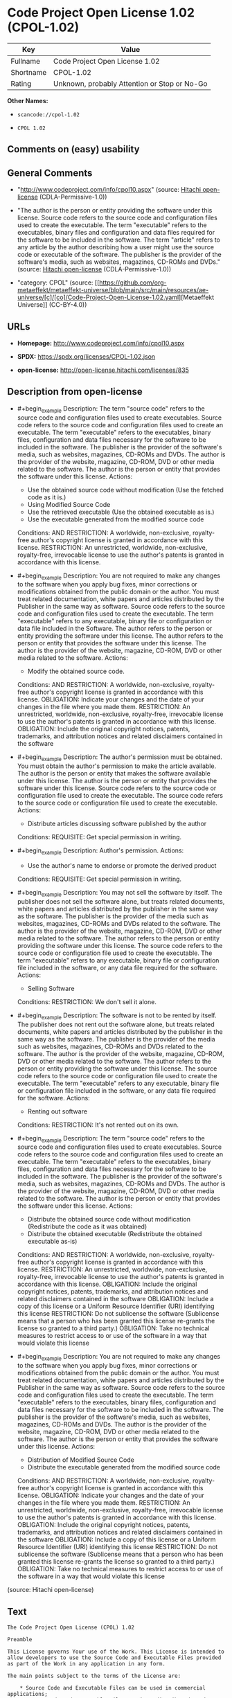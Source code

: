 * Code Project Open License 1.02 (CPOL-1.02)
| Key       | Value                                        |
|-----------+----------------------------------------------|
| Fullname  | Code Project Open License 1.02               |
| Shortname | CPOL-1.02                                    |
| Rating    | Unknown, probably Attention or Stop or No-Go |

*Other Names:*

- =scancode://cpol-1.02=

- =CPOL 1.02=

** Comments on (easy) usability

** General Comments

- "http://www.codeproject.com/info/cpol10.aspx" (source:
  [[https://github.com/Hitachi/open-license][Hitachi open-license]]
  (CDLA-Permissive-1.0))

- "The author is the person or entity providing the software under this
  license. Source code refers to the source code and configuration files
  used to create the executable. The term "executable" refers to the
  executables, binary files and configuration and data files required
  for the software to be included in the software. The term "article"
  refers to any article by the author describing how a user might use
  the source code or executable of the software. The publisher is the
  provider of the software's media, such as websites, magazines, CD-ROMs
  and DVDs." (source: [[https://github.com/Hitachi/open-license][Hitachi
  open-license]] (CDLA-Permissive-1.0))

- "category: CPOL" (source:
  [[https://github.com/org-metaeffekt/metaeffekt-universe/blob/main/src/main/resources/ae-universe/[c]/[co]/Code-Project-Open-License-1.02.yaml][Metaeffekt
  Universe]] (CC-BY-4.0))

** URLs

- *Homepage:* http://www.codeproject.com/info/cpol10.aspx

- *SPDX:* https://spdx.org/licenses/CPOL-1.02.json

- *open-license:* http://open-license.hitachi.com/licenses/835

** Description from open-license

- #+begin_example
    Description: The term "source code" refers to the source code and configuration files used to create executables. Source code refers to the source code and configuration files used to create an executable. The term "executable" refers to the executables, binary files, configuration and data files necessary for the software to be included in the software. The publisher is the provider of the software's media, such as websites, magazines, CD-ROMs and DVDs. The author is the provider of the website, magazine, CD-ROM, DVD or other media related to the software. The author is the person or entity that provides the software under this license.
    Actions:
    - Use the obtained source code without modification (Use the fetched code as it is.)
    - Using Modified Source Code
    - Use the retrieved executable (Use the obtained executable as is.)
    - Use the executable generated from the modified source code

    Conditions:
    AND
      RESTRICTION: A worldwide, non-exclusive, royalty-free author's copyright license is granted in accordance with this license.
      RESTRICTION: An unrestricted, worldwide, non-exclusive, royalty-free, irrevocable license to use the author's patents is granted in accordance with this license.
  #+end_example

- #+begin_example
    Description: You are not required to make any changes to the software when you apply bug fixes, minor corrections or modifications obtained from the public domain or the author. You must treat related documentation, white papers and articles distributed by the Publisher in the same way as software. Source code refers to the source code and configuration files used to create the executable. The term "executable" refers to any executable, binary file or configuration or data file included in the Software. The author refers to the person or entity providing the software under this license. The author refers to the person or entity that provides the software under this license. The author is the provider of the website, magazine, CD-ROM, DVD or other media related to the software.
    Actions:
    - Modify the obtained source code.

    Conditions:
    AND
      RESTRICTION: A worldwide, non-exclusive, royalty-free author's copyright license is granted in accordance with this license.
      OBLIGATION: Indicate your changes and the date of your changes in the file where you made them.
      RESTRICTION: An unrestricted, worldwide, non-exclusive, royalty-free, irrevocable license to use the author's patents is granted in accordance with this license.
      OBLIGATION: Include the original copyright notices, patents, trademarks, and attribution notices and related disclaimers contained in the software
  #+end_example

- #+begin_example
    Description: The author's permission must be obtained. You must obtain the author's permission to make the article available. The author is the person or entity that makes the software available under this license. The author is the person or entity that provides the software under this license. Source code refers to the source code or configuration file used to create the executable. The source code refers to the source code or configuration file used to create the executable.
    Actions:
    - Distribute articles discussing software published by the author

    Conditions:
    REQUISITE: Get special permission in writing.
  #+end_example

- #+begin_example
    Description: Author's permission.
    Actions:
    - Use the author's name to endorse or promote the derived product

    Conditions:
    REQUISITE: Get special permission in writing.
  #+end_example

- #+begin_example
    Description: You may not sell the software by itself. The publisher does not sell the software alone, but treats related documents, white papers and articles distributed by the publisher in the same way as the software. The publisher is the provider of the media such as websites, magazines, CD-ROMs and DVDs related to the software. The author is the provider of the website, magazine, CD-ROM, DVD or other media related to the software. The author refers to the person or entity providing the software under this license. The source code refers to the source code or configuration file used to create the executable. The term "executable" refers to any executable, binary file or configuration file included in the software, or any data file required for the software.
    Actions:
    - Selling Software

    Conditions:
    RESTRICTION: We don't sell it alone.
  #+end_example

- #+begin_example
    Description: The software is not to be rented by itself. The publisher does not rent out the software alone, but treats related documents, white papers and articles distributed by the publisher in the same way as the software. The publisher is the provider of the media such as websites, magazines, CD-ROMs and DVDs related to the software. The author is the provider of the website, magazine, CD-ROM, DVD or other media related to the software. The author refers to the person or entity providing the software under this license. The source code refers to the source code or configuration file used to create the executable. The term "executable" refers to any executable, binary file or configuration file included in the software, or any data file required for the software.
    Actions:
    - Renting out software

    Conditions:
    RESTRICTION: It's not rented out on its own.
  #+end_example

- #+begin_example
    Description: The term "source code" refers to the source code and configuration files used to create executables. Source code refers to the source code and configuration files used to create an executable. The term "executable" refers to the executables, binary files, configuration and data files necessary for the software to be included in the software. The publisher is the provider of the software's media, such as websites, magazines, CD-ROMs and DVDs. The author is the provider of the website, magazine, CD-ROM, DVD or other media related to the software. The author is the person or entity that provides the software under this license.
    Actions:
    - Distribute the obtained source code without modification (Redistribute the code as it was obtained)
    - Distribute the obtained executable (Redistribute the obtained executable as-is)

    Conditions:
    AND
      RESTRICTION: A worldwide, non-exclusive, royalty-free author's copyright license is granted in accordance with this license.
      RESTRICTION: An unrestricted, worldwide, non-exclusive, royalty-free, irrevocable license to use the author's patents is granted in accordance with this license.
      OBLIGATION: Include the original copyright notices, patents, trademarks, and attribution notices and related disclaimers contained in the software
      OBLIGATION: Include a copy of this license or a Uniform Resource Identifier (URI) identifying this license
      RESTRICTION: Do not sublicense the software (Sublicense means that a person who has been granted this license re-grants the license so granted to a third party.)
      OBLIGATION: Take no technical measures to restrict access to or use of the software in a way that would violate this license
  #+end_example

- #+begin_example
    Description: You are not required to make any changes to the software when you apply bug fixes, minor corrections or modifications obtained from the public domain or the author. You must treat related documentation, white papers and articles distributed by the Publisher in the same way as software. Source code refers to the source code and configuration files used to create the executable. The term "executable" refers to the executables, binary files, configuration and data files necessary for the software to be included in the software. The publisher is the provider of the software's media, such as websites, magazines, CD-ROMs and DVDs. The author is the provider of the website, magazine, CD-ROM, DVD or other media related to the software. The author is the person or entity that provides the software under this license.
    Actions:
    - Distribution of Modified Source Code
    - Distribute the executable generated from the modified source code

    Conditions:
    AND
      RESTRICTION: A worldwide, non-exclusive, royalty-free author's copyright license is granted in accordance with this license.
      OBLIGATION: Indicate your changes and the date of your changes in the file where you made them.
      RESTRICTION: An unrestricted, worldwide, non-exclusive, royalty-free, irrevocable license to use the author's patents is granted in accordance with this license.
      OBLIGATION: Include the original copyright notices, patents, trademarks, and attribution notices and related disclaimers contained in the software
      OBLIGATION: Include a copy of this license or a Uniform Resource Identifier (URI) identifying this license
      RESTRICTION: Do not sublicense the software (Sublicense means that a person who has been granted this license re-grants the license so granted to a third party.)
      OBLIGATION: Take no technical measures to restrict access to or use of the software in a way that would violate this license
  #+end_example

(source: Hitachi open-license)

** Text
#+begin_example
  The Code Project Open License (CPOL) 1.02

  Preamble

  This License governs Your use of the Work. This License is intended to allow developers to use the Source Code and Executable Files provided as part of the Work in any application in any form.

  The main points subject to the terms of the License are:

      * Source Code and Executable Files can be used in commercial applications;
      * Source Code and Executable Files can be redistributed; and
      * Source Code can be modified to create derivative works.
      * No claim of suitability, guarantee, or any warranty whatsoever is provided. The software is provided "as-is".
      * The Article accompanying the Work may not be distributed or republished without the Author's consent

  This License is entered between You, the individual or other entity reading or otherwise making use of the Work licensed pursuant to this License and the individual or other entity which offers the Work under the terms of this License ("Author").
  License

  THE WORK (AS DEFINED BELOW) IS PROVIDED UNDER THE TERMS OF THIS CODE PROJECT OPEN LICENSE ("LICENSE"). THE WORK IS PROTECTED BY COPYRIGHT AND/OR OTHER APPLICABLE LAW. ANY USE OF THE WORK OTHER THAN AS AUTHORIZED UNDER THIS LICENSE OR COPYRIGHT LAW IS PROHIBITED.

  BY EXERCISING ANY RIGHTS TO THE WORK PROVIDED HEREIN, YOU ACCEPT AND AGREE TO BE BOUND BY THE TERMS OF THIS LICENSE. THE AUTHOR GRANTS YOU THE RIGHTS CONTAINED HEREIN IN CONSIDERATION OF YOUR ACCEPTANCE OF SUCH TERMS AND CONDITIONS. IF YOU DO NOT AGREE TO ACCEPT AND BE BOUND BY THE TERMS OF THIS LICENSE, YOU CANNOT MAKE ANY USE OF THE WORK.

     1. Definitions.
           1. "Articles" means, collectively, all articles written by Author which describes how the Source Code and Executable Files for the Work may be used by a user.
           2. "Author" means the individual or entity that offers the Work under the terms of this License.
           3. "Derivative Work" means a work based upon the Work or upon the Work and other pre-existing works.
           4. "Executable Files" refer to the executables, binary files, configuration and any required data files included in the Work.
           5. "Publisher" means the provider of the website, magazine, CD-ROM, DVD or other medium from or by which the Work is obtained by You.
           6. "Source Code" refers to the collection of source code and configuration files used to create the Executable Files.
           7. "Standard Version" refers to such a Work if it has not been modified, or has been modified in accordance with the consent of the Author, such consent being in the full discretion of the Author.
           8. "Work" refers to the collection of files distributed by the Publisher, including the Source Code, Executable Files, binaries, data files, documentation, whitepapers and the Articles.
           9. "You" is you, an individual or entity wishing to use the Work and exercise your rights under this License.
     2. Fair Use/Fair Use Rights. Nothing in this License is intended to reduce, limit, or restrict any rights arising from fair use, fair dealing, first sale or other limitations on the exclusive rights of the copyright owner under copyright law or other applicable laws.
     3. License Grant. Subject to the terms and conditions of this License, the Author hereby grants You a worldwide, royalty-free, non-exclusive, perpetual (for the duration of the applicable copyright) license to exercise the rights in the Work as stated below:
           1. You may use the standard version of the Source Code or Executable Files in Your own applications.
           2. You may apply bug fixes, portability fixes and other modifications obtained from the Public Domain or from the Author. A Work modified in such a way shall still be considered the standard version and will be subject to this License.
           3. You may otherwise modify Your copy of this Work (excluding the Articles) in any way to create a Derivative Work, provided that You insert a prominent notice in each changed file stating how, when and where You changed that file.
           4. You may distribute the standard version of the Executable Files and Source Code or Derivative Work in aggregate with other (possibly commercial) programs as part of a larger (possibly commercial) software distribution.
           5. The Articles discussing the Work published in any form by the author may not be distributed or republished without the Author's consent. The author retains copyright to any such Articles. You may use the Executable Files and Source Code pursuant to this License but you may not repost or republish or otherwise distribute or make available the Articles, without the prior written consent of the Author.
        Any subroutines or modules supplied by You and linked into the Source Code or Executable Files this Work shall not be considered part of this Work and will not be subject to the terms of this License.
     4. Patent License. Subject to the terms and conditions of this License, each Author hereby grants to You a perpetual, worldwide, non-exclusive, no-charge, royalty-free, irrevocable (except as stated in this section) patent license to make, have made, use, import, and otherwise transfer the Work.
     5. Restrictions. The license granted in Section 3 above is expressly made subject to and limited by the following restrictions:
           1. You agree not to remove any of the original copyright, patent, trademark, and attribution notices and associated disclaimers that may appear in the Source Code or Executable Files.
           2. You agree not to advertise or in any way imply that this Work is a product of Your own.
           3. The name of the Author may not be used to endorse or promote products derived from the Work without the prior written consent of the Author.
           4. You agree not to sell, lease, or rent any part of the Work. This does not restrict you from including the Work or any part of the Work inside a larger software distribution that itself is being sold. The Work by itself, though, cannot be sold, leased or rented.
           5. You may distribute the Executable Files and Source Code only under the terms of this License, and You must include a copy of, or the Uniform Resource Identifier for, this License with every copy of the Executable Files or Source Code You distribute and ensure that anyone receiving such Executable Files and Source Code agrees that the terms of this License apply to such Executable Files and/or Source Code. You may not offer or impose any terms on the Work that alter or restrict the terms of this License or the recipients' exercise of the rights granted hereunder. You may not sublicense the Work. You must keep intact all notices that refer to this License and to the disclaimer of warranties. You may not distribute the Executable Files or Source Code with any technological measures that control access or use of the Work in a manner inconsistent with the terms of this License.
           6. You agree not to use the Work for illegal, immoral or improper purposes, or on pages containing illegal, immoral or improper material. The Work is subject to applicable export laws. You agree to comply with all such laws and regulations that may apply to the Work after Your receipt of the Work.
     6. Representations, Warranties and Disclaimer. THIS WORK IS PROVIDED "AS IS", "WHERE IS" AND "AS AVAILABLE", WITHOUT ANY EXPRESS OR IMPLIED WARRANTIES OR CONDITIONS OR GUARANTEES. YOU, THE USER, ASSUME ALL RISK IN ITS USE, INCLUDING COPYRIGHT INFRINGEMENT, PATENT INFRINGEMENT, SUITABILITY, ETC. AUTHOR EXPRESSLY DISCLAIMS ALL EXPRESS, IMPLIED OR STATUTORY WARRANTIES OR CONDITIONS, INCLUDING WITHOUT LIMITATION, WARRANTIES OR CONDITIONS OF MERCHANTABILITY, MERCHANTABLE QUALITY OR FITNESS FOR A PARTICULAR PURPOSE, OR ANY WARRANTY OF TITLE OR NON-INFRINGEMENT, OR THAT THE WORK (OR ANY PORTION THEREOF) IS CORRECT, USEFUL, BUG-FREE OR FREE OF VIRUSES. YOU MUST PASS THIS DISCLAIMER ON WHENEVER YOU DISTRIBUTE THE WORK OR DERIVATIVE WORKS.
     7. Indemnity. You agree to defend, indemnify and hold harmless the Author and the Publisher from and against any claims, suits, losses, damages, liabilities, costs, and expenses (including reasonable legal or attorneys’ fees) resulting from or relating to any use of the Work by You.
     8. Limitation on Liability. EXCEPT TO THE EXTENT REQUIRED BY APPLICABLE LAW, IN NO EVENT WILL THE AUTHOR OR THE PUBLISHER BE LIABLE TO YOU ON ANY LEGAL THEORY FOR ANY SPECIAL, INCIDENTAL, CONSEQUENTIAL, PUNITIVE OR EXEMPLARY DAMAGES ARISING OUT OF THIS LICENSE OR THE USE OF THE WORK OR OTHERWISE, EVEN IF THE AUTHOR OR THE PUBLISHER HAS BEEN ADVISED OF THE POSSIBILITY OF SUCH DAMAGES.
     9. Termination.
           1. This License and the rights granted hereunder will terminate automatically upon any breach by You of any term of this License. Individuals or entities who have received Derivative Works from You under this License, however, will not have their licenses terminated provided such individuals or entities remain in full compliance with those licenses. Sections 1, 2, 6, 7, 8, 9, 10 and 11 will survive any termination of this License.
           2. If You bring a copyright, trademark, patent or any other infringement claim against any contributor over infringements You claim are made by the Work, your License from such contributor to the Work ends automatically.
           3. Subject to the above terms and conditions, this License is perpetual (for the duration of the applicable copyright in the Work). Notwithstanding the above, the Author reserves the right to release the Work under different license terms or to stop distributing the Work at any time; provided, however that any such election will not serve to withdraw this License (or any other license that has been, or is required to be, granted under the terms of this License), and this License will continue in full force and effect unless terminated as stated above.
    10. Publisher. The parties hereby confirm that the Publisher shall not, under any circumstances, be responsible for and shall not have any liability in respect of the subject matter of this License. The Publisher makes no warranty whatsoever in connection with the Work and shall not be liable to You or any party on any legal theory for any damages whatsoever, including without limitation any general, special, incidental or consequential damages arising in connection to this license. The Publisher reserves the right to cease making the Work available to You at any time without notice
    11. Miscellaneous
           1. This License shall be governed by the laws of the location of the head office of the Author or if the Author is an individual, the laws of location of the principal place of residence of the Author.
           2. If any provision of this License is invalid or unenforceable under applicable law, it shall not affect the validity or enforceability of the remainder of the terms of this License, and without further action by the parties to this License, such provision shall be reformed to the minimum extent necessary to make such provision valid and enforceable.
           3. No term or provision of this License shall be deemed waived and no breach consented to unless such waiver or consent shall be in writing and signed by the party to be charged with such waiver or consent.
           4. This License constitutes the entire agreement between the parties with respect to the Work licensed herein. There are no understandings, agreements or representations with respect to the Work not specified herein. The Author shall not be bound by any additional provisions that may appear in any communication from You. This License may not be modified without the mutual written agreement of the Author and You.
#+end_example

--------------

** Raw Data
*** Facts

- LicenseName

- [[https://github.com/org-metaeffekt/metaeffekt-universe/blob/main/src/main/resources/ae-universe/[c]/[co]/Code-Project-Open-License-1.02.yaml][Metaeffekt
  Universe]] (CC-BY-4.0)

- [[https://github.com/Hitachi/open-license][Hitachi open-license]]
  (CDLA-Permissive-1.0)

- [[https://spdx.org/licenses/CPOL-1.02.html][SPDX]] (all data [in this
  repository] is generated)

- [[https://github.com/nexB/scancode-toolkit/blob/develop/src/licensedcode/data/licenses/cpol-1.02.yml][Scancode]]
  (CC0-1.0)

*** Raw JSON
#+begin_example
  {
      "__impliedNames": [
          "CPOL-1.02",
          "Code Project Open License 1.02",
          "scancode://cpol-1.02",
          "CPOL 1.02"
      ],
      "__impliedId": "CPOL-1.02",
      "__impliedAmbiguousNames": [
          "Code Project Open License 1.02",
          "CPOL-1.02",
          "Code Project Open License (CPOL) 1.02",
          "CPOL, Version 1.02",
          "CPOL 1.02",
          "scancode:cpol-1.02"
      ],
      "__impliedComments": [
          [
              "Hitachi open-license",
              [
                  "http://www.codeproject.com/info/cpol10.aspx",
                  "The author is the person or entity providing the software under this license. Source code refers to the source code and configuration files used to create the executable. The term \"executable\" refers to the executables, binary files and configuration and data files required for the software to be included in the software. The term \"article\" refers to any article by the author describing how a user might use the source code or executable of the software. The publisher is the provider of the software's media, such as websites, magazines, CD-ROMs and DVDs."
              ]
          ],
          [
              "Metaeffekt Universe",
              [
                  "category: CPOL"
              ]
          ]
      ],
      "facts": {
          "LicenseName": {
              "implications": {
                  "__impliedNames": [
                      "CPOL-1.02"
                  ],
                  "__impliedId": "CPOL-1.02"
              },
              "shortname": "CPOL-1.02",
              "otherNames": []
          },
          "SPDX": {
              "isSPDXLicenseDeprecated": false,
              "spdxFullName": "Code Project Open License 1.02",
              "spdxDetailsURL": "https://spdx.org/licenses/CPOL-1.02.json",
              "_sourceURL": "https://spdx.org/licenses/CPOL-1.02.html",
              "spdxLicIsOSIApproved": false,
              "spdxSeeAlso": [
                  "http://www.codeproject.com/info/cpol10.aspx"
              ],
              "_implications": {
                  "__impliedNames": [
                      "CPOL-1.02",
                      "Code Project Open License 1.02"
                  ],
                  "__impliedId": "CPOL-1.02",
                  "__isOsiApproved": false,
                  "__impliedURLs": [
                      [
                          "SPDX",
                          "https://spdx.org/licenses/CPOL-1.02.json"
                      ],
                      [
                          null,
                          "http://www.codeproject.com/info/cpol10.aspx"
                      ]
                  ]
              },
              "spdxLicenseId": "CPOL-1.02"
          },
          "Scancode": {
              "otherUrls": null,
              "homepageUrl": "http://www.codeproject.com/info/cpol10.aspx",
              "shortName": "CPOL 1.02",
              "textUrls": null,
              "text": "The Code Project Open License (CPOL) 1.02\n\nPreamble\n\nThis License governs Your use of the Work. This License is intended to allow developers to use the Source Code and Executable Files provided as part of the Work in any application in any form.\n\nThe main points subject to the terms of the License are:\n\n    * Source Code and Executable Files can be used in commercial applications;\n    * Source Code and Executable Files can be redistributed; and\n    * Source Code can be modified to create derivative works.\n    * No claim of suitability, guarantee, or any warranty whatsoever is provided. The software is provided \"as-is\".\n    * The Article accompanying the Work may not be distributed or republished without the Author's consent\n\nThis License is entered between You, the individual or other entity reading or otherwise making use of the Work licensed pursuant to this License and the individual or other entity which offers the Work under the terms of this License (\"Author\").\nLicense\n\nTHE WORK (AS DEFINED BELOW) IS PROVIDED UNDER THE TERMS OF THIS CODE PROJECT OPEN LICENSE (\"LICENSE\"). THE WORK IS PROTECTED BY COPYRIGHT AND/OR OTHER APPLICABLE LAW. ANY USE OF THE WORK OTHER THAN AS AUTHORIZED UNDER THIS LICENSE OR COPYRIGHT LAW IS PROHIBITED.\n\nBY EXERCISING ANY RIGHTS TO THE WORK PROVIDED HEREIN, YOU ACCEPT AND AGREE TO BE BOUND BY THE TERMS OF THIS LICENSE. THE AUTHOR GRANTS YOU THE RIGHTS CONTAINED HEREIN IN CONSIDERATION OF YOUR ACCEPTANCE OF SUCH TERMS AND CONDITIONS. IF YOU DO NOT AGREE TO ACCEPT AND BE BOUND BY THE TERMS OF THIS LICENSE, YOU CANNOT MAKE ANY USE OF THE WORK.\n\n   1. Definitions.\n         1. \"Articles\" means, collectively, all articles written by Author which describes how the Source Code and Executable Files for the Work may be used by a user.\n         2. \"Author\" means the individual or entity that offers the Work under the terms of this License.\n         3. \"Derivative Work\" means a work based upon the Work or upon the Work and other pre-existing works.\n         4. \"Executable Files\" refer to the executables, binary files, configuration and any required data files included in the Work.\n         5. \"Publisher\" means the provider of the website, magazine, CD-ROM, DVD or other medium from or by which the Work is obtained by You.\n         6. \"Source Code\" refers to the collection of source code and configuration files used to create the Executable Files.\n         7. \"Standard Version\" refers to such a Work if it has not been modified, or has been modified in accordance with the consent of the Author, such consent being in the full discretion of the Author.\n         8. \"Work\" refers to the collection of files distributed by the Publisher, including the Source Code, Executable Files, binaries, data files, documentation, whitepapers and the Articles.\n         9. \"You\" is you, an individual or entity wishing to use the Work and exercise your rights under this License.\n   2. Fair Use/Fair Use Rights. Nothing in this License is intended to reduce, limit, or restrict any rights arising from fair use, fair dealing, first sale or other limitations on the exclusive rights of the copyright owner under copyright law or other applicable laws.\n   3. License Grant. Subject to the terms and conditions of this License, the Author hereby grants You a worldwide, royalty-free, non-exclusive, perpetual (for the duration of the applicable copyright) license to exercise the rights in the Work as stated below:\n         1. You may use the standard version of the Source Code or Executable Files in Your own applications.\n         2. You may apply bug fixes, portability fixes and other modifications obtained from the Public Domain or from the Author. A Work modified in such a way shall still be considered the standard version and will be subject to this License.\n         3. You may otherwise modify Your copy of this Work (excluding the Articles) in any way to create a Derivative Work, provided that You insert a prominent notice in each changed file stating how, when and where You changed that file.\n         4. You may distribute the standard version of the Executable Files and Source Code or Derivative Work in aggregate with other (possibly commercial) programs as part of a larger (possibly commercial) software distribution.\n         5. The Articles discussing the Work published in any form by the author may not be distributed or republished without the Author's consent. The author retains copyright to any such Articles. You may use the Executable Files and Source Code pursuant to this License but you may not repost or republish or otherwise distribute or make available the Articles, without the prior written consent of the Author.\n      Any subroutines or modules supplied by You and linked into the Source Code or Executable Files this Work shall not be considered part of this Work and will not be subject to the terms of this License.\n   4. Patent License. Subject to the terms and conditions of this License, each Author hereby grants to You a perpetual, worldwide, non-exclusive, no-charge, royalty-free, irrevocable (except as stated in this section) patent license to make, have made, use, import, and otherwise transfer the Work.\n   5. Restrictions. The license granted in Section 3 above is expressly made subject to and limited by the following restrictions:\n         1. You agree not to remove any of the original copyright, patent, trademark, and attribution notices and associated disclaimers that may appear in the Source Code or Executable Files.\n         2. You agree not to advertise or in any way imply that this Work is a product of Your own.\n         3. The name of the Author may not be used to endorse or promote products derived from the Work without the prior written consent of the Author.\n         4. You agree not to sell, lease, or rent any part of the Work. This does not restrict you from including the Work or any part of the Work inside a larger software distribution that itself is being sold. The Work by itself, though, cannot be sold, leased or rented.\n         5. You may distribute the Executable Files and Source Code only under the terms of this License, and You must include a copy of, or the Uniform Resource Identifier for, this License with every copy of the Executable Files or Source Code You distribute and ensure that anyone receiving such Executable Files and Source Code agrees that the terms of this License apply to such Executable Files and/or Source Code. You may not offer or impose any terms on the Work that alter or restrict the terms of this License or the recipients' exercise of the rights granted hereunder. You may not sublicense the Work. You must keep intact all notices that refer to this License and to the disclaimer of warranties. You may not distribute the Executable Files or Source Code with any technological measures that control access or use of the Work in a manner inconsistent with the terms of this License.\n         6. You agree not to use the Work for illegal, immoral or improper purposes, or on pages containing illegal, immoral or improper material. The Work is subject to applicable export laws. You agree to comply with all such laws and regulations that may apply to the Work after Your receipt of the Work.\n   6. Representations, Warranties and Disclaimer. THIS WORK IS PROVIDED \"AS IS\", \"WHERE IS\" AND \"AS AVAILABLE\", WITHOUT ANY EXPRESS OR IMPLIED WARRANTIES OR CONDITIONS OR GUARANTEES. YOU, THE USER, ASSUME ALL RISK IN ITS USE, INCLUDING COPYRIGHT INFRINGEMENT, PATENT INFRINGEMENT, SUITABILITY, ETC. AUTHOR EXPRESSLY DISCLAIMS ALL EXPRESS, IMPLIED OR STATUTORY WARRANTIES OR CONDITIONS, INCLUDING WITHOUT LIMITATION, WARRANTIES OR CONDITIONS OF MERCHANTABILITY, MERCHANTABLE QUALITY OR FITNESS FOR A PARTICULAR PURPOSE, OR ANY WARRANTY OF TITLE OR NON-INFRINGEMENT, OR THAT THE WORK (OR ANY PORTION THEREOF) IS CORRECT, USEFUL, BUG-FREE OR FREE OF VIRUSES. YOU MUST PASS THIS DISCLAIMER ON WHENEVER YOU DISTRIBUTE THE WORK OR DERIVATIVE WORKS.\n   7. Indemnity. You agree to defend, indemnify and hold harmless the Author and the Publisher from and against any claims, suits, losses, damages, liabilities, costs, and expenses (including reasonable legal or attorneysâ fees) resulting from or relating to any use of the Work by You.\n   8. Limitation on Liability. EXCEPT TO THE EXTENT REQUIRED BY APPLICABLE LAW, IN NO EVENT WILL THE AUTHOR OR THE PUBLISHER BE LIABLE TO YOU ON ANY LEGAL THEORY FOR ANY SPECIAL, INCIDENTAL, CONSEQUENTIAL, PUNITIVE OR EXEMPLARY DAMAGES ARISING OUT OF THIS LICENSE OR THE USE OF THE WORK OR OTHERWISE, EVEN IF THE AUTHOR OR THE PUBLISHER HAS BEEN ADVISED OF THE POSSIBILITY OF SUCH DAMAGES.\n   9. Termination.\n         1. This License and the rights granted hereunder will terminate automatically upon any breach by You of any term of this License. Individuals or entities who have received Derivative Works from You under this License, however, will not have their licenses terminated provided such individuals or entities remain in full compliance with those licenses. Sections 1, 2, 6, 7, 8, 9, 10 and 11 will survive any termination of this License.\n         2. If You bring a copyright, trademark, patent or any other infringement claim against any contributor over infringements You claim are made by the Work, your License from such contributor to the Work ends automatically.\n         3. Subject to the above terms and conditions, this License is perpetual (for the duration of the applicable copyright in the Work). Notwithstanding the above, the Author reserves the right to release the Work under different license terms or to stop distributing the Work at any time; provided, however that any such election will not serve to withdraw this License (or any other license that has been, or is required to be, granted under the terms of this License), and this License will continue in full force and effect unless terminated as stated above.\n  10. Publisher. The parties hereby confirm that the Publisher shall not, under any circumstances, be responsible for and shall not have any liability in respect of the subject matter of this License. The Publisher makes no warranty whatsoever in connection with the Work and shall not be liable to You or any party on any legal theory for any damages whatsoever, including without limitation any general, special, incidental or consequential damages arising in connection to this license. The Publisher reserves the right to cease making the Work available to You at any time without notice\n  11. Miscellaneous\n         1. This License shall be governed by the laws of the location of the head office of the Author or if the Author is an individual, the laws of location of the principal place of residence of the Author.\n         2. If any provision of this License is invalid or unenforceable under applicable law, it shall not affect the validity or enforceability of the remainder of the terms of this License, and without further action by the parties to this License, such provision shall be reformed to the minimum extent necessary to make such provision valid and enforceable.\n         3. No term or provision of this License shall be deemed waived and no breach consented to unless such waiver or consent shall be in writing and signed by the party to be charged with such waiver or consent.\n         4. This License constitutes the entire agreement between the parties with respect to the Work licensed herein. There are no understandings, agreements or representations with respect to the Work not specified herein. The Author shall not be bound by any additional provisions that may appear in any communication from You. This License may not be modified without the mutual written agreement of the Author and You.",
              "category": "Free Restricted",
              "osiUrl": null,
              "owner": "Code Project",
              "_sourceURL": "https://github.com/nexB/scancode-toolkit/blob/develop/src/licensedcode/data/licenses/cpol-1.02.yml",
              "key": "cpol-1.02",
              "name": "Code Project Open License (CPOL) 1.02",
              "spdxId": "CPOL-1.02",
              "notes": null,
              "_implications": {
                  "__impliedNames": [
                      "scancode://cpol-1.02",
                      "CPOL 1.02",
                      "CPOL-1.02"
                  ],
                  "__impliedId": "CPOL-1.02",
                  "__impliedText": "The Code Project Open License (CPOL) 1.02\n\nPreamble\n\nThis License governs Your use of the Work. This License is intended to allow developers to use the Source Code and Executable Files provided as part of the Work in any application in any form.\n\nThe main points subject to the terms of the License are:\n\n    * Source Code and Executable Files can be used in commercial applications;\n    * Source Code and Executable Files can be redistributed; and\n    * Source Code can be modified to create derivative works.\n    * No claim of suitability, guarantee, or any warranty whatsoever is provided. The software is provided \"as-is\".\n    * The Article accompanying the Work may not be distributed or republished without the Author's consent\n\nThis License is entered between You, the individual or other entity reading or otherwise making use of the Work licensed pursuant to this License and the individual or other entity which offers the Work under the terms of this License (\"Author\").\nLicense\n\nTHE WORK (AS DEFINED BELOW) IS PROVIDED UNDER THE TERMS OF THIS CODE PROJECT OPEN LICENSE (\"LICENSE\"). THE WORK IS PROTECTED BY COPYRIGHT AND/OR OTHER APPLICABLE LAW. ANY USE OF THE WORK OTHER THAN AS AUTHORIZED UNDER THIS LICENSE OR COPYRIGHT LAW IS PROHIBITED.\n\nBY EXERCISING ANY RIGHTS TO THE WORK PROVIDED HEREIN, YOU ACCEPT AND AGREE TO BE BOUND BY THE TERMS OF THIS LICENSE. THE AUTHOR GRANTS YOU THE RIGHTS CONTAINED HEREIN IN CONSIDERATION OF YOUR ACCEPTANCE OF SUCH TERMS AND CONDITIONS. IF YOU DO NOT AGREE TO ACCEPT AND BE BOUND BY THE TERMS OF THIS LICENSE, YOU CANNOT MAKE ANY USE OF THE WORK.\n\n   1. Definitions.\n         1. \"Articles\" means, collectively, all articles written by Author which describes how the Source Code and Executable Files for the Work may be used by a user.\n         2. \"Author\" means the individual or entity that offers the Work under the terms of this License.\n         3. \"Derivative Work\" means a work based upon the Work or upon the Work and other pre-existing works.\n         4. \"Executable Files\" refer to the executables, binary files, configuration and any required data files included in the Work.\n         5. \"Publisher\" means the provider of the website, magazine, CD-ROM, DVD or other medium from or by which the Work is obtained by You.\n         6. \"Source Code\" refers to the collection of source code and configuration files used to create the Executable Files.\n         7. \"Standard Version\" refers to such a Work if it has not been modified, or has been modified in accordance with the consent of the Author, such consent being in the full discretion of the Author.\n         8. \"Work\" refers to the collection of files distributed by the Publisher, including the Source Code, Executable Files, binaries, data files, documentation, whitepapers and the Articles.\n         9. \"You\" is you, an individual or entity wishing to use the Work and exercise your rights under this License.\n   2. Fair Use/Fair Use Rights. Nothing in this License is intended to reduce, limit, or restrict any rights arising from fair use, fair dealing, first sale or other limitations on the exclusive rights of the copyright owner under copyright law or other applicable laws.\n   3. License Grant. Subject to the terms and conditions of this License, the Author hereby grants You a worldwide, royalty-free, non-exclusive, perpetual (for the duration of the applicable copyright) license to exercise the rights in the Work as stated below:\n         1. You may use the standard version of the Source Code or Executable Files in Your own applications.\n         2. You may apply bug fixes, portability fixes and other modifications obtained from the Public Domain or from the Author. A Work modified in such a way shall still be considered the standard version and will be subject to this License.\n         3. You may otherwise modify Your copy of this Work (excluding the Articles) in any way to create a Derivative Work, provided that You insert a prominent notice in each changed file stating how, when and where You changed that file.\n         4. You may distribute the standard version of the Executable Files and Source Code or Derivative Work in aggregate with other (possibly commercial) programs as part of a larger (possibly commercial) software distribution.\n         5. The Articles discussing the Work published in any form by the author may not be distributed or republished without the Author's consent. The author retains copyright to any such Articles. You may use the Executable Files and Source Code pursuant to this License but you may not repost or republish or otherwise distribute or make available the Articles, without the prior written consent of the Author.\n      Any subroutines or modules supplied by You and linked into the Source Code or Executable Files this Work shall not be considered part of this Work and will not be subject to the terms of this License.\n   4. Patent License. Subject to the terms and conditions of this License, each Author hereby grants to You a perpetual, worldwide, non-exclusive, no-charge, royalty-free, irrevocable (except as stated in this section) patent license to make, have made, use, import, and otherwise transfer the Work.\n   5. Restrictions. The license granted in Section 3 above is expressly made subject to and limited by the following restrictions:\n         1. You agree not to remove any of the original copyright, patent, trademark, and attribution notices and associated disclaimers that may appear in the Source Code or Executable Files.\n         2. You agree not to advertise or in any way imply that this Work is a product of Your own.\n         3. The name of the Author may not be used to endorse or promote products derived from the Work without the prior written consent of the Author.\n         4. You agree not to sell, lease, or rent any part of the Work. This does not restrict you from including the Work or any part of the Work inside a larger software distribution that itself is being sold. The Work by itself, though, cannot be sold, leased or rented.\n         5. You may distribute the Executable Files and Source Code only under the terms of this License, and You must include a copy of, or the Uniform Resource Identifier for, this License with every copy of the Executable Files or Source Code You distribute and ensure that anyone receiving such Executable Files and Source Code agrees that the terms of this License apply to such Executable Files and/or Source Code. You may not offer or impose any terms on the Work that alter or restrict the terms of this License or the recipients' exercise of the rights granted hereunder. You may not sublicense the Work. You must keep intact all notices that refer to this License and to the disclaimer of warranties. You may not distribute the Executable Files or Source Code with any technological measures that control access or use of the Work in a manner inconsistent with the terms of this License.\n         6. You agree not to use the Work for illegal, immoral or improper purposes, or on pages containing illegal, immoral or improper material. The Work is subject to applicable export laws. You agree to comply with all such laws and regulations that may apply to the Work after Your receipt of the Work.\n   6. Representations, Warranties and Disclaimer. THIS WORK IS PROVIDED \"AS IS\", \"WHERE IS\" AND \"AS AVAILABLE\", WITHOUT ANY EXPRESS OR IMPLIED WARRANTIES OR CONDITIONS OR GUARANTEES. YOU, THE USER, ASSUME ALL RISK IN ITS USE, INCLUDING COPYRIGHT INFRINGEMENT, PATENT INFRINGEMENT, SUITABILITY, ETC. AUTHOR EXPRESSLY DISCLAIMS ALL EXPRESS, IMPLIED OR STATUTORY WARRANTIES OR CONDITIONS, INCLUDING WITHOUT LIMITATION, WARRANTIES OR CONDITIONS OF MERCHANTABILITY, MERCHANTABLE QUALITY OR FITNESS FOR A PARTICULAR PURPOSE, OR ANY WARRANTY OF TITLE OR NON-INFRINGEMENT, OR THAT THE WORK (OR ANY PORTION THEREOF) IS CORRECT, USEFUL, BUG-FREE OR FREE OF VIRUSES. YOU MUST PASS THIS DISCLAIMER ON WHENEVER YOU DISTRIBUTE THE WORK OR DERIVATIVE WORKS.\n   7. Indemnity. You agree to defend, indemnify and hold harmless the Author and the Publisher from and against any claims, suits, losses, damages, liabilities, costs, and expenses (including reasonable legal or attorneys’ fees) resulting from or relating to any use of the Work by You.\n   8. Limitation on Liability. EXCEPT TO THE EXTENT REQUIRED BY APPLICABLE LAW, IN NO EVENT WILL THE AUTHOR OR THE PUBLISHER BE LIABLE TO YOU ON ANY LEGAL THEORY FOR ANY SPECIAL, INCIDENTAL, CONSEQUENTIAL, PUNITIVE OR EXEMPLARY DAMAGES ARISING OUT OF THIS LICENSE OR THE USE OF THE WORK OR OTHERWISE, EVEN IF THE AUTHOR OR THE PUBLISHER HAS BEEN ADVISED OF THE POSSIBILITY OF SUCH DAMAGES.\n   9. Termination.\n         1. This License and the rights granted hereunder will terminate automatically upon any breach by You of any term of this License. Individuals or entities who have received Derivative Works from You under this License, however, will not have their licenses terminated provided such individuals or entities remain in full compliance with those licenses. Sections 1, 2, 6, 7, 8, 9, 10 and 11 will survive any termination of this License.\n         2. If You bring a copyright, trademark, patent or any other infringement claim against any contributor over infringements You claim are made by the Work, your License from such contributor to the Work ends automatically.\n         3. Subject to the above terms and conditions, this License is perpetual (for the duration of the applicable copyright in the Work). Notwithstanding the above, the Author reserves the right to release the Work under different license terms or to stop distributing the Work at any time; provided, however that any such election will not serve to withdraw this License (or any other license that has been, or is required to be, granted under the terms of this License), and this License will continue in full force and effect unless terminated as stated above.\n  10. Publisher. The parties hereby confirm that the Publisher shall not, under any circumstances, be responsible for and shall not have any liability in respect of the subject matter of this License. The Publisher makes no warranty whatsoever in connection with the Work and shall not be liable to You or any party on any legal theory for any damages whatsoever, including without limitation any general, special, incidental or consequential damages arising in connection to this license. The Publisher reserves the right to cease making the Work available to You at any time without notice\n  11. Miscellaneous\n         1. This License shall be governed by the laws of the location of the head office of the Author or if the Author is an individual, the laws of location of the principal place of residence of the Author.\n         2. If any provision of this License is invalid or unenforceable under applicable law, it shall not affect the validity or enforceability of the remainder of the terms of this License, and without further action by the parties to this License, such provision shall be reformed to the minimum extent necessary to make such provision valid and enforceable.\n         3. No term or provision of this License shall be deemed waived and no breach consented to unless such waiver or consent shall be in writing and signed by the party to be charged with such waiver or consent.\n         4. This License constitutes the entire agreement between the parties with respect to the Work licensed herein. There are no understandings, agreements or representations with respect to the Work not specified herein. The Author shall not be bound by any additional provisions that may appear in any communication from You. This License may not be modified without the mutual written agreement of the Author and You.",
                  "__impliedURLs": [
                      [
                          "Homepage",
                          "http://www.codeproject.com/info/cpol10.aspx"
                      ]
                  ]
              }
          },
          "Hitachi open-license": {
              "summary": "http://www.codeproject.com/info/cpol10.aspx",
              "notices": [
                  {
                      "content": "No rights arising from fair use, exhaustion of rights, or restrictions by copyright law or the exclusive rights of the copyright holder under applicable law will be diminished or limited by this license."
                  },
                  {
                      "content": "You agree not to represent or advertise the Software as your own product."
                  },
                  {
                      "content": "You agree not to use such software for illegal, immoral or improper purposes or on pages that contain illegal, immoral or improper material."
                  },
                  {
                      "content": "The recipient of such software agrees to comply with all export laws and other equivalent laws and regulations applicable to such software."
                  },
                  {
                      "content": "the software is provided \"as-is, where-is, as-available\" and without any conditions or warranties of any kind, either express or implied. The user assumes the entire risk of use, including copyright infringement, patent infringement, and fitness for purpose. The author does not provide any warranties or conditions, whether express, implied or statutory. The warranties and conditions include, but are not limited to, warranties and conditions regarding commercial applicability, quality and fitness for a particular purpose, title and non-infringement, and warranties and conditions regarding the accuracy, usefulness, and freedom from bugs and viruses of the software.",
                      "description": "There is no guarantee."
                  },
                  {
                      "content": "You shall defend and indemnify the author and publisher against any claims, actions, losses, damages, liabilities, costs and expenses (including the payment of reasonable legal fees and attorneys' fees) arising from your own use of such software.",
                      "description": "Publisher is the provider of media such as websites, magazines, CD-ROMs, and DVDs related to the software."
                  },
                  {
                      "content": "Under no legal theory shall the author or publisher be liable for any special, incidental, consequential, or punitive damages arising out of the use of the software or otherwise, even if they have been advised of the possibility of such damages, unless otherwise required by applicable law. shall not be liable for any of the following.",
                      "description": "Publisher is the provider of media such as websites, magazines, CD-ROMs, and DVDs related to the software."
                  },
                  {
                      "content": "Any violation of this license shall automatically terminate all rights under this license. However, the license to the person or entity receiving the derivative works distributed by the offending party shall remain in effect so long as such person or entity remains in full compliance with this license."
                  },
                  {
                      "content": "If you file a claim with a Contributor for infringement of your copyrights, trademarks, patents or other rights that are infringed by the Software, your license to the Software granted to you by the Contributor will automatically terminate."
                  },
                  {
                      "content": "This license shall continue for the duration of the applicable copyright. Notwithstanding the foregoing, the author has the right to release the software under a different license or to discontinue distribution of the software. The exercise of such right by the author does not terminate the rights granted by this license."
                  },
                  {
                      "content": "The Publisher is neither responsible nor warranted for the content of this license. The Publisher makes no warranties with respect to such software. In no event shall the Publisher be liable on any theory of law for any damages including, but not limited to, ordinary, special, incidental or consequential damages resulting from this license.",
                      "description": "Publisher is the provider of media such as websites, magazines, CD-ROMs, and DVDs related to the software."
                  },
                  {
                      "content": "This license is subject to the laws of the place where the author maintains his or her principal place of business or principal place of residence."
                  },
                  {
                      "content": "The invalidity or unenforceability of any provision of such license under applicable law shall not affect the validity or enforceability of any other part of such license. Without further action by the parties in this regard, the provision shall be amended to the minimum extent necessary to make it valid and enforceable."
                  },
                  {
                      "content": "No waiver of any of the provisions of this license, in whole or in part, or acceptance of any breach thereof may be made unless it is in writing and signed by the party responsible for pursuing such waiver or acceptance."
                  },
                  {
                      "content": "This license is the final and exclusive agreement with respect to the software and there is no other agreement. This license may not be modified without mutual written agreement with the author."
                  }
              ],
              "_sourceURL": "http://open-license.hitachi.com/licenses/835",
              "content": "The Code Project Open License (CPOL) 1.02\n\nPreamble\n\nThis License governs Your use of the Work. This License is intended to allow \ndevelopers to use the Source Code and Executable Files provided as part of the \nWork in any application in any form. \n\nThe main points subject to the terms of the License are:\n\n  ・Source Code and Executable Files can be used in commercial applications;\n  ・Source Code and Executable Files can be redistributed; and\n  ・Source Code can be modified to create derivative works.\n  ・No claim of suitability, guarantee, or any warranty whatsoever is provided. \n  ・The software is provided \"as-is\".\n  ・The Article(s) accompanying the Work may not be distributed or republished \n    without the Author's consent\n\nThis License is entered between You, the individual or other entity reading or \notherwise making use of the Work licensed pursuant to this License and the \nindividual or other entity which offers the Work under the terms of this License \n(\"Author\").\n\nLicense\n\nTHE WORK (AS DEFINED BELOW) IS PROVIDED UNDER THE TERMS OF THIS CODE PROJECT \nOPEN LICENSE (\"LICENSE\"). THE WORK IS PROTECTED BY COPYRIGHT AND/OR OTHER \nAPPLICABLE LAW. ANY USE OF THE WORK OTHER THAN AS AUTHORIZED UNDER THIS LICENSE \nOR COPYRIGHT LAW IS PROHIBITED.\n\nBY EXERCISING ANY RIGHTS TO THE WORK PROVIDED HEREIN, YOU ACCEPT AND AGREE TO BE\n BOUND BY THE TERMS OF THIS LICENSE. THE AUTHOR GRANTS YOU THE RIGHTS CONTAINED \nHEREIN IN CONSIDERATION OF YOUR ACCEPTANCE OF SUCH TERMS AND CONDITIONS. IF YOU \nDO NOT AGREE TO ACCEPT AND BE BOUND BY THE TERMS OF THIS LICENSE, YOU CANNOT \nMAKE ANY USE OF THE WORK.\n\n  1. Definitions.\n\n    a. \"Articles\" means, collectively, all articles written by Author\n     which describes how the Source Code and Executable Files for the Work may \n    be used by a user.\n\n    b. \"Author\" means the individual or entity that offers the Work under the terms\n     of this License.\n\n    c. \"Derivative Work\" means a work based upon the Work or upon the Work and \n    other pre-existing works.\n\n    d. \"Executable Files\" refer to the executables, binary files, configuration and \n    any required data files included in the Work.\n\n    e. \"Publisher\" means the provider of the website, magazine, CD-ROM, DVD or \n    other medium from or by which the Work is obtained by You.\n\n    f. \"Source Code\" refers to the collection of source code and configuration \n    files used to create the Executable Files.\n\n    g. \"Standard Version\" refers to such a Work if it has not been modified, or has \n    been modified in accordance with the consent of the Author, such consent \n    being in the full discretion of the Author. \n\n    h. \"Work\" refers to the collection of files distributed by the Publisher, \n    including the Source Code, Executable Files, binaries, data files, \n    documentation, whitepapers and the Articles. \n\n    i. \"You\" is you, an individual or entity wishing to use the Work and exercise\n     your rights under this License. \n\n  2. Fair Use/Fair Use Rights. Nothing in this License is intended to reduce, \n  limit, or restrict any rights arising from fair use, fair dealing, first sale \n  or other limitations on the exclusive rights of the copyright owner under \n  copyright law or other applicable laws. \n\n  3. License Grant. Subject to the terms and conditions of this License, the Author \n  hereby grants You a worldwide, royalty-free, non-exclusive, perpetual (for the \n  duration of the applicable copyright) license to exercise the rights in the \n  Work as stated below:\n\n    a. You may use the standard version of the Source Code or \n    Executable Files in Your own applications. \n\n    b. You may apply bug fixes, portability fixes and other modifications obtained \n    from the Public Domain or from the Author. A Work modified in such a way \n    shall still be considered the standard version and will be subject to this \n    License.\n\n    c. You may otherwise modify Your copy of this Work (excluding the Articles) in \n    any way to create a Derivative Work, provided that You insert a prominent \n    notice in each changed file stating how, when and where You changed that \n    file.\n\n    d. You may distribute the standard version of the Executable Files and Source \n    Code or Derivative Work in aggregate with other (possibly commercial) \n    programs as part of a larger (possibly commercial) software distribution. \n\n    e. The Articles discussing the Work published in any form by the author may not \n    be distributed or republished without the Author's consent. The author \n    retains copyright to any such Articles. You may use the Executable Files and \n    Source Code pursuant to this License but you may not repost or republish or \n    otherwise distribute or make available the Articles, without the prior \n    written consent of the Author.\n\n  Any subroutines or modules supplied by You and linked into the Source Code or \n  Executable Files of this Work shall not be considered part of this Work and \n  will not be subject to the terms of this License. \n\n  4. Patent License. Subject to the terms and conditions of this License, each \n  Author hereby grants to You a perpetual, worldwide, non-exclusive, no-charge, \n  royalty-free, irrevocable (except as stated in this section) patent license to \n  make, have made, use, import, and otherwise transfer the Work.\n\n  5. Restrictions. The license granted in Section 3 above is expressly made subject \n  to and limited by the following restrictions:\n\n    a. You agree not to remove any of \n    the original copyright, patent, trademark, and attribution notices and \n    associated disclaimers that may appear in the Source Code or Executable \n    Files. \n\n    b. You agree not to advertise or in any way imply that this Work is a product \n    of Your own. \n\n    c. The name of the Author may not be used to endorse or promote products \n    derived from the Work without the prior written consent of the Author.\n\n    d. You agree not to sell, lease, or rent any part of the Work. This does not \n    restrict you from including the Work or any part of the Work inside a larger \n    software distribution that itself is being sold. The Work by itself, though, \n    cannot be sold, leased or rented.\n\n    e. You may distribute the Executable Files and Source Code only under the terms \n    of this License, and You must include a copy of, or the Uniform Resource \n    Identifier for, this License with every copy of the Executable Files or \n    Source Code You distribute and ensure that anyone receiving such Executable \n    Files and Source Code agrees that the terms of this License apply to such \n    Executable Files and/or Source Code. You may not offer or impose any terms \n    on the Work that alter or restrict the terms of this License or the \n    recipients' exercise of the rights granted hereunder. You may not sublicense \n    the Work. You must keep intact all notices that refer to this License and to \n    the disclaimer of warranties. You may not distribute the Executable Files or \n    Source Code with any technological measures that control access or use of \n    the Work in a manner inconsistent with the terms of this License. \n\n    f. You agree not to use the Work for illegal, immoral or improper purposes, or \n    on pages containing illegal, immoral or improper material. The Work is \n    subject to applicable export laws. You agree to comply with all such laws \n    and regulations that may apply to the Work after Your receipt of the Work. \n\n  6. Representations, Warranties and Disclaimer. THIS WORK IS PROVIDED \"AS IS\", \n  \"WHERE IS\" AND \"AS AVAILABLE\", WITHOUT ANY EXPRESS OR IMPLIED WARRANTIES OR \n  CONDITIONS OR GUARANTEES. YOU, THE USER, ASSUME ALL RISK IN ITS USE, INCLUDING\n   COPYRIGHT INFRINGEMENT, PATENT INFRINGEMENT, SUITABILITY, ETC. AUTHOR \n  EXPRESSLY DISCLAIMS ALL EXPRESS, IMPLIED OR STATUTORY WARRANTIES OR \n  CONDITIONS, INCLUDING WITHOUT LIMITATION, WARRANTIES OR CONDITIONS OF \n  MERCHANTABILITY, MERCHANTABLE QUALITY OR FITNESS FOR A PARTICULAR PURPOSE, OR \n  ANY WARRANTY OF TITLE OR NON-INFRINGEMENT, OR THAT THE WORK (OR ANY PORTION \n  THEREOF) IS CORRECT, USEFUL, BUG-FREE OR FREE OF VIRUSES. YOU MUST PASS THIS \n  DISCLAIMER ON WHENEVER YOU DISTRIBUTE THE WORK OR DERIVATIVE WORKS. \n\n  7. Indemnity. You agree to defend, indemnify and hold harmless the Author and the \n  Publisher from and against any claims, suits, losses, damages, liabilities,\n   costs, and expenses (including reasonable legal or attorneys’ fees) resulting \n  from or relating to any use of the Work by You. \n\n  8. Limitation on Liability. EXCEPT TO THE EXTENT REQUIRED BY APPLICABLE LAW, IN \n  NO EVENT WILL THE AUTHOR OR THE PUBLISHER BE LIABLE TO YOU ON ANY LEGAL THEORY \n  FOR ANY SPECIAL, INCIDENTAL, CONSEQUENTIAL, PUNITIVE OR EXEMPLARY DAMAGES\n   ARISING OUT OF THIS LICENSE OR THE USE OF THE WORK OR OTHERWISE, EVEN IF THE \n  AUTHOR OR THE PUBLISHER HAS BEEN ADVISED OF THE POSSIBILITY OF SUCH DAMAGES. \n\n  9. Termination.\n\n    a. This License and the rights granted hereunder will terminate \n    automatically upon any breach by You of any term of this License. \n    Individuals or entities who have received Derivative Works from You under \n    this License, however, will not have their licenses terminated provided such \n    individuals or entities remain in full compliance with those licenses. \n    Sections 1, 2, 6, 7, 8, 9, 10 and 11 will survive any termination of this \n    License. \n\n    b. If You bring a copyright, trademark, patent or any other infringement claim \n    against any contributor over infringements You claim are made by the Work, \n    your License from such contributor to the Work ends automatically.\n\n    c. Subject to the above terms and conditions, this License is perpetual (for \n    the duration of the applicable copyright in the Work). Notwithstanding the \n    above, the Author reserves the right to release the Work under different \n    license terms or to stop distributing the Work at any time; provided, \n    however that any such election will not serve to withdraw this License (or \n    any other license that has been, or is required to be, granted under the \n    terms of this License), and this License will continue in full force and \n    effect unless terminated as stated above. \n\n  10. Publisher. The parties hereby confirm that the Publisher shall not, under any \n  circumstances, be responsible for and shall not have any liability in respect \n  of the subject matter of this License. The Publisher makes no warranty\n   whatsoever in connection with the Work and shall not be liable to You or any \n  party on any legal theory for any damages whatsoever, including without \n  limitation any general, special, incidental or consequential damages arising \n  in connection to this license. The Publisher reserves the right to cease \n  making the Work available to You at any time without notice\n\n  11. Miscellaneous \n\n    a. This License shall be governed by the laws of the location of \n    the head office of the Author or if the Author is an individual, the laws of \n    location of the principal place of residence of the Author.\n\n    b. If any provision of this License is invalid or unenforceable under \n    applicable law, it shall not affect the validity or enforceability of the \n    remainder of the terms of this License, and without further action by the \n    parties to this License, such provision shall be reformed to the minimum \n    extent necessary to make such provision valid and enforceable. \n\n    c. No term or provision of this License shall be deemed waived and no breach \n    consented to unless such waiver or consent shall be in writing and signed by \n    the party to be charged with such waiver or consent. \n\n    d. This License constitutes the entire agreement between the parties with \n    respect to the Work licensed herein. There are no understandings, agreements \n    or representations with respect to the Work not specified herein. The Author \n    shall not be bound by any additional provisions that may appear in any \n    communication from You. This License may not be modified without the mutual \n    written agreement of the Author and You. ",
              "name": "Code Project Open License 1.02",
              "permissions": [
                  {
                      "actions": [
                          {
                              "name": "Use the obtained source code without modification",
                              "description": "Use the fetched code as it is."
                          },
                          {
                              "name": "Using Modified Source Code"
                          },
                          {
                              "name": "Use the retrieved executable",
                              "description": "Use the obtained executable as is."
                          },
                          {
                              "name": "Use the executable generated from the modified source code"
                          }
                      ],
                      "_str": "Description: The term \"source code\" refers to the source code and configuration files used to create executables. Source code refers to the source code and configuration files used to create an executable. The term \"executable\" refers to the executables, binary files, configuration and data files necessary for the software to be included in the software. The publisher is the provider of the software's media, such as websites, magazines, CD-ROMs and DVDs. The author is the provider of the website, magazine, CD-ROM, DVD or other media related to the software. The author is the person or entity that provides the software under this license.\nActions:\n- Use the obtained source code without modification (Use the fetched code as it is.)\n- Using Modified Source Code\n- Use the retrieved executable (Use the obtained executable as is.)\n- Use the executable generated from the modified source code\n\nConditions:\nAND\n  RESTRICTION: A worldwide, non-exclusive, royalty-free author's copyright license is granted in accordance with this license.\n  RESTRICTION: An unrestricted, worldwide, non-exclusive, royalty-free, irrevocable license to use the author's patents is granted in accordance with this license.\n\n",
                      "conditions": {
                          "AND": [
                              {
                                  "name": "A worldwide, non-exclusive, royalty-free author's copyright license is granted in accordance with this license.",
                                  "type": "RESTRICTION"
                              },
                              {
                                  "name": "An unrestricted, worldwide, non-exclusive, royalty-free, irrevocable license to use the author's patents is granted in accordance with this license.",
                                  "type": "RESTRICTION"
                              }
                          ]
                      },
                      "description": "The term \"source code\" refers to the source code and configuration files used to create executables. Source code refers to the source code and configuration files used to create an executable. The term \"executable\" refers to the executables, binary files, configuration and data files necessary for the software to be included in the software. The publisher is the provider of the software's media, such as websites, magazines, CD-ROMs and DVDs. The author is the provider of the website, magazine, CD-ROM, DVD or other media related to the software. The author is the person or entity that provides the software under this license."
                  },
                  {
                      "actions": [
                          {
                              "name": "Modify the obtained source code."
                          }
                      ],
                      "_str": "Description: You are not required to make any changes to the software when you apply bug fixes, minor corrections or modifications obtained from the public domain or the author. You must treat related documentation, white papers and articles distributed by the Publisher in the same way as software. Source code refers to the source code and configuration files used to create the executable. The term \"executable\" refers to any executable, binary file or configuration or data file included in the Software. The author refers to the person or entity providing the software under this license. The author refers to the person or entity that provides the software under this license. The author is the provider of the website, magazine, CD-ROM, DVD or other media related to the software.\nActions:\n- Modify the obtained source code.\n\nConditions:\nAND\n  RESTRICTION: A worldwide, non-exclusive, royalty-free author's copyright license is granted in accordance with this license.\n  OBLIGATION: Indicate your changes and the date of your changes in the file where you made them.\n  RESTRICTION: An unrestricted, worldwide, non-exclusive, royalty-free, irrevocable license to use the author's patents is granted in accordance with this license.\n  OBLIGATION: Include the original copyright notices, patents, trademarks, and attribution notices and related disclaimers contained in the software\n\n",
                      "conditions": {
                          "AND": [
                              {
                                  "name": "A worldwide, non-exclusive, royalty-free author's copyright license is granted in accordance with this license.",
                                  "type": "RESTRICTION"
                              },
                              {
                                  "name": "Indicate your changes and the date of your changes in the file where you made them.",
                                  "type": "OBLIGATION"
                              },
                              {
                                  "name": "An unrestricted, worldwide, non-exclusive, royalty-free, irrevocable license to use the author's patents is granted in accordance with this license.",
                                  "type": "RESTRICTION"
                              },
                              {
                                  "name": "Include the original copyright notices, patents, trademarks, and attribution notices and related disclaimers contained in the software",
                                  "type": "OBLIGATION"
                              }
                          ]
                      },
                      "description": "You are not required to make any changes to the software when you apply bug fixes, minor corrections or modifications obtained from the public domain or the author. You must treat related documentation, white papers and articles distributed by the Publisher in the same way as software. Source code refers to the source code and configuration files used to create the executable. The term \"executable\" refers to any executable, binary file or configuration or data file included in the Software. The author refers to the person or entity providing the software under this license. The author refers to the person or entity that provides the software under this license. The author is the provider of the website, magazine, CD-ROM, DVD or other media related to the software."
                  },
                  {
                      "actions": [
                          {
                              "name": "Distribute articles discussing software published by the author"
                          }
                      ],
                      "_str": "Description: The author's permission must be obtained. You must obtain the author's permission to make the article available. The author is the person or entity that makes the software available under this license. The author is the person or entity that provides the software under this license. Source code refers to the source code or configuration file used to create the executable. The source code refers to the source code or configuration file used to create the executable.\nActions:\n- Distribute articles discussing software published by the author\n\nConditions:\nREQUISITE: Get special permission in writing.\n",
                      "conditions": {
                          "name": "Get special permission in writing.",
                          "type": "REQUISITE"
                      },
                      "description": "The author's permission must be obtained. You must obtain the author's permission to make the article available. The author is the person or entity that makes the software available under this license. The author is the person or entity that provides the software under this license. Source code refers to the source code or configuration file used to create the executable. The source code refers to the source code or configuration file used to create the executable."
                  },
                  {
                      "actions": [
                          {
                              "name": "Use the author's name to endorse or promote the derived product"
                          }
                      ],
                      "_str": "Description: Author's permission.\nActions:\n- Use the author's name to endorse or promote the derived product\n\nConditions:\nREQUISITE: Get special permission in writing.\n",
                      "conditions": {
                          "name": "Get special permission in writing.",
                          "type": "REQUISITE"
                      },
                      "description": "Author's permission."
                  },
                  {
                      "actions": [
                          {
                              "name": "Selling Software"
                          }
                      ],
                      "_str": "Description: You may not sell the software by itself. The publisher does not sell the software alone, but treats related documents, white papers and articles distributed by the publisher in the same way as the software. The publisher is the provider of the media such as websites, magazines, CD-ROMs and DVDs related to the software. The author is the provider of the website, magazine, CD-ROM, DVD or other media related to the software. The author refers to the person or entity providing the software under this license. The source code refers to the source code or configuration file used to create the executable. The term \"executable\" refers to any executable, binary file or configuration file included in the software, or any data file required for the software.\nActions:\n- Selling Software\n\nConditions:\nRESTRICTION: We don't sell it alone.\n",
                      "conditions": {
                          "name": "We don't sell it alone.",
                          "type": "RESTRICTION"
                      },
                      "description": "You may not sell the software by itself. The publisher does not sell the software alone, but treats related documents, white papers and articles distributed by the publisher in the same way as the software. The publisher is the provider of the media such as websites, magazines, CD-ROMs and DVDs related to the software. The author is the provider of the website, magazine, CD-ROM, DVD or other media related to the software. The author refers to the person or entity providing the software under this license. The source code refers to the source code or configuration file used to create the executable. The term \"executable\" refers to any executable, binary file or configuration file included in the software, or any data file required for the software."
                  },
                  {
                      "actions": [
                          {
                              "name": "Renting out software"
                          }
                      ],
                      "_str": "Description: The software is not to be rented by itself. The publisher does not rent out the software alone, but treats related documents, white papers and articles distributed by the publisher in the same way as the software. The publisher is the provider of the media such as websites, magazines, CD-ROMs and DVDs related to the software. The author is the provider of the website, magazine, CD-ROM, DVD or other media related to the software. The author refers to the person or entity providing the software under this license. The source code refers to the source code or configuration file used to create the executable. The term \"executable\" refers to any executable, binary file or configuration file included in the software, or any data file required for the software.\nActions:\n- Renting out software\n\nConditions:\nRESTRICTION: It's not rented out on its own.\n",
                      "conditions": {
                          "name": "It's not rented out on its own.",
                          "type": "RESTRICTION"
                      },
                      "description": "The software is not to be rented by itself. The publisher does not rent out the software alone, but treats related documents, white papers and articles distributed by the publisher in the same way as the software. The publisher is the provider of the media such as websites, magazines, CD-ROMs and DVDs related to the software. The author is the provider of the website, magazine, CD-ROM, DVD or other media related to the software. The author refers to the person or entity providing the software under this license. The source code refers to the source code or configuration file used to create the executable. The term \"executable\" refers to any executable, binary file or configuration file included in the software, or any data file required for the software."
                  },
                  {
                      "actions": [
                          {
                              "name": "Distribute the obtained source code without modification",
                              "description": "Redistribute the code as it was obtained"
                          },
                          {
                              "name": "Distribute the obtained executable",
                              "description": "Redistribute the obtained executable as-is"
                          }
                      ],
                      "_str": "Description: The term \"source code\" refers to the source code and configuration files used to create executables. Source code refers to the source code and configuration files used to create an executable. The term \"executable\" refers to the executables, binary files, configuration and data files necessary for the software to be included in the software. The publisher is the provider of the software's media, such as websites, magazines, CD-ROMs and DVDs. The author is the provider of the website, magazine, CD-ROM, DVD or other media related to the software. The author is the person or entity that provides the software under this license.\nActions:\n- Distribute the obtained source code without modification (Redistribute the code as it was obtained)\n- Distribute the obtained executable (Redistribute the obtained executable as-is)\n\nConditions:\nAND\n  RESTRICTION: A worldwide, non-exclusive, royalty-free author's copyright license is granted in accordance with this license.\n  RESTRICTION: An unrestricted, worldwide, non-exclusive, royalty-free, irrevocable license to use the author's patents is granted in accordance with this license.\n  OBLIGATION: Include the original copyright notices, patents, trademarks, and attribution notices and related disclaimers contained in the software\n  OBLIGATION: Include a copy of this license or a Uniform Resource Identifier (URI) identifying this license\n  RESTRICTION: Do not sublicense the software (Sublicense means that a person who has been granted this license re-grants the license so granted to a third party.)\n  OBLIGATION: Take no technical measures to restrict access to or use of the software in a way that would violate this license\n\n",
                      "conditions": {
                          "AND": [
                              {
                                  "name": "A worldwide, non-exclusive, royalty-free author's copyright license is granted in accordance with this license.",
                                  "type": "RESTRICTION"
                              },
                              {
                                  "name": "An unrestricted, worldwide, non-exclusive, royalty-free, irrevocable license to use the author's patents is granted in accordance with this license.",
                                  "type": "RESTRICTION"
                              },
                              {
                                  "name": "Include the original copyright notices, patents, trademarks, and attribution notices and related disclaimers contained in the software",
                                  "type": "OBLIGATION"
                              },
                              {
                                  "name": "Include a copy of this license or a Uniform Resource Identifier (URI) identifying this license",
                                  "type": "OBLIGATION"
                              },
                              {
                                  "name": "Do not sublicense the software",
                                  "type": "RESTRICTION",
                                  "description": "Sublicense means that a person who has been granted this license re-grants the license so granted to a third party."
                              },
                              {
                                  "name": "Take no technical measures to restrict access to or use of the software in a way that would violate this license",
                                  "type": "OBLIGATION"
                              }
                          ]
                      },
                      "description": "The term \"source code\" refers to the source code and configuration files used to create executables. Source code refers to the source code and configuration files used to create an executable. The term \"executable\" refers to the executables, binary files, configuration and data files necessary for the software to be included in the software. The publisher is the provider of the software's media, such as websites, magazines, CD-ROMs and DVDs. The author is the provider of the website, magazine, CD-ROM, DVD or other media related to the software. The author is the person or entity that provides the software under this license."
                  },
                  {
                      "actions": [
                          {
                              "name": "Distribution of Modified Source Code"
                          },
                          {
                              "name": "Distribute the executable generated from the modified source code"
                          }
                      ],
                      "_str": "Description: You are not required to make any changes to the software when you apply bug fixes, minor corrections or modifications obtained from the public domain or the author. You must treat related documentation, white papers and articles distributed by the Publisher in the same way as software. Source code refers to the source code and configuration files used to create the executable. The term \"executable\" refers to the executables, binary files, configuration and data files necessary for the software to be included in the software. The publisher is the provider of the software's media, such as websites, magazines, CD-ROMs and DVDs. The author is the provider of the website, magazine, CD-ROM, DVD or other media related to the software. The author is the person or entity that provides the software under this license.\nActions:\n- Distribution of Modified Source Code\n- Distribute the executable generated from the modified source code\n\nConditions:\nAND\n  RESTRICTION: A worldwide, non-exclusive, royalty-free author's copyright license is granted in accordance with this license.\n  OBLIGATION: Indicate your changes and the date of your changes in the file where you made them.\n  RESTRICTION: An unrestricted, worldwide, non-exclusive, royalty-free, irrevocable license to use the author's patents is granted in accordance with this license.\n  OBLIGATION: Include the original copyright notices, patents, trademarks, and attribution notices and related disclaimers contained in the software\n  OBLIGATION: Include a copy of this license or a Uniform Resource Identifier (URI) identifying this license\n  RESTRICTION: Do not sublicense the software (Sublicense means that a person who has been granted this license re-grants the license so granted to a third party.)\n  OBLIGATION: Take no technical measures to restrict access to or use of the software in a way that would violate this license\n\n",
                      "conditions": {
                          "AND": [
                              {
                                  "name": "A worldwide, non-exclusive, royalty-free author's copyright license is granted in accordance with this license.",
                                  "type": "RESTRICTION"
                              },
                              {
                                  "name": "Indicate your changes and the date of your changes in the file where you made them.",
                                  "type": "OBLIGATION"
                              },
                              {
                                  "name": "An unrestricted, worldwide, non-exclusive, royalty-free, irrevocable license to use the author's patents is granted in accordance with this license.",
                                  "type": "RESTRICTION"
                              },
                              {
                                  "name": "Include the original copyright notices, patents, trademarks, and attribution notices and related disclaimers contained in the software",
                                  "type": "OBLIGATION"
                              },
                              {
                                  "name": "Include a copy of this license or a Uniform Resource Identifier (URI) identifying this license",
                                  "type": "OBLIGATION"
                              },
                              {
                                  "name": "Do not sublicense the software",
                                  "type": "RESTRICTION",
                                  "description": "Sublicense means that a person who has been granted this license re-grants the license so granted to a third party."
                              },
                              {
                                  "name": "Take no technical measures to restrict access to or use of the software in a way that would violate this license",
                                  "type": "OBLIGATION"
                              }
                          ]
                      },
                      "description": "You are not required to make any changes to the software when you apply bug fixes, minor corrections or modifications obtained from the public domain or the author. You must treat related documentation, white papers and articles distributed by the Publisher in the same way as software. Source code refers to the source code and configuration files used to create the executable. The term \"executable\" refers to the executables, binary files, configuration and data files necessary for the software to be included in the software. The publisher is the provider of the software's media, such as websites, magazines, CD-ROMs and DVDs. The author is the provider of the website, magazine, CD-ROM, DVD or other media related to the software. The author is the person or entity that provides the software under this license."
                  }
              ],
              "_implications": {
                  "__impliedNames": [
                      "Code Project Open License 1.02"
                  ],
                  "__impliedComments": [
                      [
                          "Hitachi open-license",
                          [
                              "http://www.codeproject.com/info/cpol10.aspx",
                              "The author is the person or entity providing the software under this license. Source code refers to the source code and configuration files used to create the executable. The term \"executable\" refers to the executables, binary files and configuration and data files required for the software to be included in the software. The term \"article\" refers to any article by the author describing how a user might use the source code or executable of the software. The publisher is the provider of the software's media, such as websites, magazines, CD-ROMs and DVDs."
                          ]
                      ]
                  ],
                  "__impliedText": "The Code Project Open License (CPOL) 1.02\n\nPreamble\n\nThis License governs Your use of the Work. This License is intended to allow \ndevelopers to use the Source Code and Executable Files provided as part of the \nWork in any application in any form. \n\nThe main points subject to the terms of the License are:\n\n  ・Source Code and Executable Files can be used in commercial applications;\n  ・Source Code and Executable Files can be redistributed; and\n  ・Source Code can be modified to create derivative works.\n  ・No claim of suitability, guarantee, or any warranty whatsoever is provided. \n  ・The software is provided \"as-is\".\n  ・The Article(s) accompanying the Work may not be distributed or republished \n    without the Author's consent\n\nThis License is entered between You, the individual or other entity reading or \notherwise making use of the Work licensed pursuant to this License and the \nindividual or other entity which offers the Work under the terms of this License \n(\"Author\").\n\nLicense\n\nTHE WORK (AS DEFINED BELOW) IS PROVIDED UNDER THE TERMS OF THIS CODE PROJECT \nOPEN LICENSE (\"LICENSE\"). THE WORK IS PROTECTED BY COPYRIGHT AND/OR OTHER \nAPPLICABLE LAW. ANY USE OF THE WORK OTHER THAN AS AUTHORIZED UNDER THIS LICENSE \nOR COPYRIGHT LAW IS PROHIBITED.\n\nBY EXERCISING ANY RIGHTS TO THE WORK PROVIDED HEREIN, YOU ACCEPT AND AGREE TO BE\n BOUND BY THE TERMS OF THIS LICENSE. THE AUTHOR GRANTS YOU THE RIGHTS CONTAINED \nHEREIN IN CONSIDERATION OF YOUR ACCEPTANCE OF SUCH TERMS AND CONDITIONS. IF YOU \nDO NOT AGREE TO ACCEPT AND BE BOUND BY THE TERMS OF THIS LICENSE, YOU CANNOT \nMAKE ANY USE OF THE WORK.\n\n  1. Definitions.\n\n    a. \"Articles\" means, collectively, all articles written by Author\n     which describes how the Source Code and Executable Files for the Work may \n    be used by a user.\n\n    b. \"Author\" means the individual or entity that offers the Work under the terms\n     of this License.\n\n    c. \"Derivative Work\" means a work based upon the Work or upon the Work and \n    other pre-existing works.\n\n    d. \"Executable Files\" refer to the executables, binary files, configuration and \n    any required data files included in the Work.\n\n    e. \"Publisher\" means the provider of the website, magazine, CD-ROM, DVD or \n    other medium from or by which the Work is obtained by You.\n\n    f. \"Source Code\" refers to the collection of source code and configuration \n    files used to create the Executable Files.\n\n    g. \"Standard Version\" refers to such a Work if it has not been modified, or has \n    been modified in accordance with the consent of the Author, such consent \n    being in the full discretion of the Author. \n\n    h. \"Work\" refers to the collection of files distributed by the Publisher, \n    including the Source Code, Executable Files, binaries, data files, \n    documentation, whitepapers and the Articles. \n\n    i. \"You\" is you, an individual or entity wishing to use the Work and exercise\n     your rights under this License. \n\n  2. Fair Use/Fair Use Rights. Nothing in this License is intended to reduce, \n  limit, or restrict any rights arising from fair use, fair dealing, first sale \n  or other limitations on the exclusive rights of the copyright owner under \n  copyright law or other applicable laws. \n\n  3. License Grant. Subject to the terms and conditions of this License, the Author \n  hereby grants You a worldwide, royalty-free, non-exclusive, perpetual (for the \n  duration of the applicable copyright) license to exercise the rights in the \n  Work as stated below:\n\n    a. You may use the standard version of the Source Code or \n    Executable Files in Your own applications. \n\n    b. You may apply bug fixes, portability fixes and other modifications obtained \n    from the Public Domain or from the Author. A Work modified in such a way \n    shall still be considered the standard version and will be subject to this \n    License.\n\n    c. You may otherwise modify Your copy of this Work (excluding the Articles) in \n    any way to create a Derivative Work, provided that You insert a prominent \n    notice in each changed file stating how, when and where You changed that \n    file.\n\n    d. You may distribute the standard version of the Executable Files and Source \n    Code or Derivative Work in aggregate with other (possibly commercial) \n    programs as part of a larger (possibly commercial) software distribution. \n\n    e. The Articles discussing the Work published in any form by the author may not \n    be distributed or republished without the Author's consent. The author \n    retains copyright to any such Articles. You may use the Executable Files and \n    Source Code pursuant to this License but you may not repost or republish or \n    otherwise distribute or make available the Articles, without the prior \n    written consent of the Author.\n\n  Any subroutines or modules supplied by You and linked into the Source Code or \n  Executable Files of this Work shall not be considered part of this Work and \n  will not be subject to the terms of this License. \n\n  4. Patent License. Subject to the terms and conditions of this License, each \n  Author hereby grants to You a perpetual, worldwide, non-exclusive, no-charge, \n  royalty-free, irrevocable (except as stated in this section) patent license to \n  make, have made, use, import, and otherwise transfer the Work.\n\n  5. Restrictions. The license granted in Section 3 above is expressly made subject \n  to and limited by the following restrictions:\n\n    a. You agree not to remove any of \n    the original copyright, patent, trademark, and attribution notices and \n    associated disclaimers that may appear in the Source Code or Executable \n    Files. \n\n    b. You agree not to advertise or in any way imply that this Work is a product \n    of Your own. \n\n    c. The name of the Author may not be used to endorse or promote products \n    derived from the Work without the prior written consent of the Author.\n\n    d. You agree not to sell, lease, or rent any part of the Work. This does not \n    restrict you from including the Work or any part of the Work inside a larger \n    software distribution that itself is being sold. The Work by itself, though, \n    cannot be sold, leased or rented.\n\n    e. You may distribute the Executable Files and Source Code only under the terms \n    of this License, and You must include a copy of, or the Uniform Resource \n    Identifier for, this License with every copy of the Executable Files or \n    Source Code You distribute and ensure that anyone receiving such Executable \n    Files and Source Code agrees that the terms of this License apply to such \n    Executable Files and/or Source Code. You may not offer or impose any terms \n    on the Work that alter or restrict the terms of this License or the \n    recipients' exercise of the rights granted hereunder. You may not sublicense \n    the Work. You must keep intact all notices that refer to this License and to \n    the disclaimer of warranties. You may not distribute the Executable Files or \n    Source Code with any technological measures that control access or use of \n    the Work in a manner inconsistent with the terms of this License. \n\n    f. You agree not to use the Work for illegal, immoral or improper purposes, or \n    on pages containing illegal, immoral or improper material. The Work is \n    subject to applicable export laws. You agree to comply with all such laws \n    and regulations that may apply to the Work after Your receipt of the Work. \n\n  6. Representations, Warranties and Disclaimer. THIS WORK IS PROVIDED \"AS IS\", \n  \"WHERE IS\" AND \"AS AVAILABLE\", WITHOUT ANY EXPRESS OR IMPLIED WARRANTIES OR \n  CONDITIONS OR GUARANTEES. YOU, THE USER, ASSUME ALL RISK IN ITS USE, INCLUDING\n   COPYRIGHT INFRINGEMENT, PATENT INFRINGEMENT, SUITABILITY, ETC. AUTHOR \n  EXPRESSLY DISCLAIMS ALL EXPRESS, IMPLIED OR STATUTORY WARRANTIES OR \n  CONDITIONS, INCLUDING WITHOUT LIMITATION, WARRANTIES OR CONDITIONS OF \n  MERCHANTABILITY, MERCHANTABLE QUALITY OR FITNESS FOR A PARTICULAR PURPOSE, OR \n  ANY WARRANTY OF TITLE OR NON-INFRINGEMENT, OR THAT THE WORK (OR ANY PORTION \n  THEREOF) IS CORRECT, USEFUL, BUG-FREE OR FREE OF VIRUSES. YOU MUST PASS THIS \n  DISCLAIMER ON WHENEVER YOU DISTRIBUTE THE WORK OR DERIVATIVE WORKS. \n\n  7. Indemnity. You agree to defend, indemnify and hold harmless the Author and the \n  Publisher from and against any claims, suits, losses, damages, liabilities,\n   costs, and expenses (including reasonable legal or attorneys’ fees) resulting \n  from or relating to any use of the Work by You. \n\n  8. Limitation on Liability. EXCEPT TO THE EXTENT REQUIRED BY APPLICABLE LAW, IN \n  NO EVENT WILL THE AUTHOR OR THE PUBLISHER BE LIABLE TO YOU ON ANY LEGAL THEORY \n  FOR ANY SPECIAL, INCIDENTAL, CONSEQUENTIAL, PUNITIVE OR EXEMPLARY DAMAGES\n   ARISING OUT OF THIS LICENSE OR THE USE OF THE WORK OR OTHERWISE, EVEN IF THE \n  AUTHOR OR THE PUBLISHER HAS BEEN ADVISED OF THE POSSIBILITY OF SUCH DAMAGES. \n\n  9. Termination.\n\n    a. This License and the rights granted hereunder will terminate \n    automatically upon any breach by You of any term of this License. \n    Individuals or entities who have received Derivative Works from You under \n    this License, however, will not have their licenses terminated provided such \n    individuals or entities remain in full compliance with those licenses. \n    Sections 1, 2, 6, 7, 8, 9, 10 and 11 will survive any termination of this \n    License. \n\n    b. If You bring a copyright, trademark, patent or any other infringement claim \n    against any contributor over infringements You claim are made by the Work, \n    your License from such contributor to the Work ends automatically.\n\n    c. Subject to the above terms and conditions, this License is perpetual (for \n    the duration of the applicable copyright in the Work). Notwithstanding the \n    above, the Author reserves the right to release the Work under different \n    license terms or to stop distributing the Work at any time; provided, \n    however that any such election will not serve to withdraw this License (or \n    any other license that has been, or is required to be, granted under the \n    terms of this License), and this License will continue in full force and \n    effect unless terminated as stated above. \n\n  10. Publisher. The parties hereby confirm that the Publisher shall not, under any \n  circumstances, be responsible for and shall not have any liability in respect \n  of the subject matter of this License. The Publisher makes no warranty\n   whatsoever in connection with the Work and shall not be liable to You or any \n  party on any legal theory for any damages whatsoever, including without \n  limitation any general, special, incidental or consequential damages arising \n  in connection to this license. The Publisher reserves the right to cease \n  making the Work available to You at any time without notice\n\n  11. Miscellaneous \n\n    a. This License shall be governed by the laws of the location of \n    the head office of the Author or if the Author is an individual, the laws of \n    location of the principal place of residence of the Author.\n\n    b. If any provision of this License is invalid or unenforceable under \n    applicable law, it shall not affect the validity or enforceability of the \n    remainder of the terms of this License, and without further action by the \n    parties to this License, such provision shall be reformed to the minimum \n    extent necessary to make such provision valid and enforceable. \n\n    c. No term or provision of this License shall be deemed waived and no breach \n    consented to unless such waiver or consent shall be in writing and signed by \n    the party to be charged with such waiver or consent. \n\n    d. This License constitutes the entire agreement between the parties with \n    respect to the Work licensed herein. There are no understandings, agreements \n    or representations with respect to the Work not specified herein. The Author \n    shall not be bound by any additional provisions that may appear in any \n    communication from You. This License may not be modified without the mutual \n    written agreement of the Author and You. ",
                  "__impliedURLs": [
                      [
                          "open-license",
                          "http://open-license.hitachi.com/licenses/835"
                      ]
                  ]
              },
              "description": "The author is the person or entity providing the software under this license. Source code refers to the source code and configuration files used to create the executable. The term \"executable\" refers to the executables, binary files and configuration and data files required for the software to be included in the software. The term \"article\" refers to any article by the author describing how a user might use the source code or executable of the software. The publisher is the provider of the software's media, such as websites, magazines, CD-ROMs and DVDs."
          },
          "Metaeffekt Universe": {
              "spdxIdentifier": "CPOL-1.02",
              "shortName": null,
              "category": "CPOL",
              "alternativeNames": [
                  "Code Project Open License 1.02",
                  "CPOL-1.02",
                  "Code Project Open License (CPOL) 1.02",
                  "CPOL, Version 1.02",
                  "CPOL 1.02"
              ],
              "_sourceURL": "https://github.com/org-metaeffekt/metaeffekt-universe/blob/main/src/main/resources/ae-universe/[c]/[co]/Code-Project-Open-License-1.02.yaml",
              "otherIds": [
                  "scancode:cpol-1.02"
              ],
              "canonicalName": "Code Project Open License 1.02",
              "_implications": {
                  "__impliedNames": [
                      "Code Project Open License 1.02",
                      "CPOL-1.02"
                  ],
                  "__impliedId": "CPOL-1.02",
                  "__impliedAmbiguousNames": [
                      "Code Project Open License 1.02",
                      "CPOL-1.02",
                      "Code Project Open License (CPOL) 1.02",
                      "CPOL, Version 1.02",
                      "CPOL 1.02",
                      "scancode:cpol-1.02"
                  ],
                  "__impliedComments": [
                      [
                          "Metaeffekt Universe",
                          [
                              "category: CPOL"
                          ]
                      ]
                  ]
              }
          }
      },
      "__isOsiApproved": false,
      "__impliedText": "The Code Project Open License (CPOL) 1.02\n\nPreamble\n\nThis License governs Your use of the Work. This License is intended to allow developers to use the Source Code and Executable Files provided as part of the Work in any application in any form.\n\nThe main points subject to the terms of the License are:\n\n    * Source Code and Executable Files can be used in commercial applications;\n    * Source Code and Executable Files can be redistributed; and\n    * Source Code can be modified to create derivative works.\n    * No claim of suitability, guarantee, or any warranty whatsoever is provided. The software is provided \"as-is\".\n    * The Article accompanying the Work may not be distributed or republished without the Author's consent\n\nThis License is entered between You, the individual or other entity reading or otherwise making use of the Work licensed pursuant to this License and the individual or other entity which offers the Work under the terms of this License (\"Author\").\nLicense\n\nTHE WORK (AS DEFINED BELOW) IS PROVIDED UNDER THE TERMS OF THIS CODE PROJECT OPEN LICENSE (\"LICENSE\"). THE WORK IS PROTECTED BY COPYRIGHT AND/OR OTHER APPLICABLE LAW. ANY USE OF THE WORK OTHER THAN AS AUTHORIZED UNDER THIS LICENSE OR COPYRIGHT LAW IS PROHIBITED.\n\nBY EXERCISING ANY RIGHTS TO THE WORK PROVIDED HEREIN, YOU ACCEPT AND AGREE TO BE BOUND BY THE TERMS OF THIS LICENSE. THE AUTHOR GRANTS YOU THE RIGHTS CONTAINED HEREIN IN CONSIDERATION OF YOUR ACCEPTANCE OF SUCH TERMS AND CONDITIONS. IF YOU DO NOT AGREE TO ACCEPT AND BE BOUND BY THE TERMS OF THIS LICENSE, YOU CANNOT MAKE ANY USE OF THE WORK.\n\n   1. Definitions.\n         1. \"Articles\" means, collectively, all articles written by Author which describes how the Source Code and Executable Files for the Work may be used by a user.\n         2. \"Author\" means the individual or entity that offers the Work under the terms of this License.\n         3. \"Derivative Work\" means a work based upon the Work or upon the Work and other pre-existing works.\n         4. \"Executable Files\" refer to the executables, binary files, configuration and any required data files included in the Work.\n         5. \"Publisher\" means the provider of the website, magazine, CD-ROM, DVD or other medium from or by which the Work is obtained by You.\n         6. \"Source Code\" refers to the collection of source code and configuration files used to create the Executable Files.\n         7. \"Standard Version\" refers to such a Work if it has not been modified, or has been modified in accordance with the consent of the Author, such consent being in the full discretion of the Author.\n         8. \"Work\" refers to the collection of files distributed by the Publisher, including the Source Code, Executable Files, binaries, data files, documentation, whitepapers and the Articles.\n         9. \"You\" is you, an individual or entity wishing to use the Work and exercise your rights under this License.\n   2. Fair Use/Fair Use Rights. Nothing in this License is intended to reduce, limit, or restrict any rights arising from fair use, fair dealing, first sale or other limitations on the exclusive rights of the copyright owner under copyright law or other applicable laws.\n   3. License Grant. Subject to the terms and conditions of this License, the Author hereby grants You a worldwide, royalty-free, non-exclusive, perpetual (for the duration of the applicable copyright) license to exercise the rights in the Work as stated below:\n         1. You may use the standard version of the Source Code or Executable Files in Your own applications.\n         2. You may apply bug fixes, portability fixes and other modifications obtained from the Public Domain or from the Author. A Work modified in such a way shall still be considered the standard version and will be subject to this License.\n         3. You may otherwise modify Your copy of this Work (excluding the Articles) in any way to create a Derivative Work, provided that You insert a prominent notice in each changed file stating how, when and where You changed that file.\n         4. You may distribute the standard version of the Executable Files and Source Code or Derivative Work in aggregate with other (possibly commercial) programs as part of a larger (possibly commercial) software distribution.\n         5. The Articles discussing the Work published in any form by the author may not be distributed or republished without the Author's consent. The author retains copyright to any such Articles. You may use the Executable Files and Source Code pursuant to this License but you may not repost or republish or otherwise distribute or make available the Articles, without the prior written consent of the Author.\n      Any subroutines or modules supplied by You and linked into the Source Code or Executable Files this Work shall not be considered part of this Work and will not be subject to the terms of this License.\n   4. Patent License. Subject to the terms and conditions of this License, each Author hereby grants to You a perpetual, worldwide, non-exclusive, no-charge, royalty-free, irrevocable (except as stated in this section) patent license to make, have made, use, import, and otherwise transfer the Work.\n   5. Restrictions. The license granted in Section 3 above is expressly made subject to and limited by the following restrictions:\n         1. You agree not to remove any of the original copyright, patent, trademark, and attribution notices and associated disclaimers that may appear in the Source Code or Executable Files.\n         2. You agree not to advertise or in any way imply that this Work is a product of Your own.\n         3. The name of the Author may not be used to endorse or promote products derived from the Work without the prior written consent of the Author.\n         4. You agree not to sell, lease, or rent any part of the Work. This does not restrict you from including the Work or any part of the Work inside a larger software distribution that itself is being sold. The Work by itself, though, cannot be sold, leased or rented.\n         5. You may distribute the Executable Files and Source Code only under the terms of this License, and You must include a copy of, or the Uniform Resource Identifier for, this License with every copy of the Executable Files or Source Code You distribute and ensure that anyone receiving such Executable Files and Source Code agrees that the terms of this License apply to such Executable Files and/or Source Code. You may not offer or impose any terms on the Work that alter or restrict the terms of this License or the recipients' exercise of the rights granted hereunder. You may not sublicense the Work. You must keep intact all notices that refer to this License and to the disclaimer of warranties. You may not distribute the Executable Files or Source Code with any technological measures that control access or use of the Work in a manner inconsistent with the terms of this License.\n         6. You agree not to use the Work for illegal, immoral or improper purposes, or on pages containing illegal, immoral or improper material. The Work is subject to applicable export laws. You agree to comply with all such laws and regulations that may apply to the Work after Your receipt of the Work.\n   6. Representations, Warranties and Disclaimer. THIS WORK IS PROVIDED \"AS IS\", \"WHERE IS\" AND \"AS AVAILABLE\", WITHOUT ANY EXPRESS OR IMPLIED WARRANTIES OR CONDITIONS OR GUARANTEES. YOU, THE USER, ASSUME ALL RISK IN ITS USE, INCLUDING COPYRIGHT INFRINGEMENT, PATENT INFRINGEMENT, SUITABILITY, ETC. AUTHOR EXPRESSLY DISCLAIMS ALL EXPRESS, IMPLIED OR STATUTORY WARRANTIES OR CONDITIONS, INCLUDING WITHOUT LIMITATION, WARRANTIES OR CONDITIONS OF MERCHANTABILITY, MERCHANTABLE QUALITY OR FITNESS FOR A PARTICULAR PURPOSE, OR ANY WARRANTY OF TITLE OR NON-INFRINGEMENT, OR THAT THE WORK (OR ANY PORTION THEREOF) IS CORRECT, USEFUL, BUG-FREE OR FREE OF VIRUSES. YOU MUST PASS THIS DISCLAIMER ON WHENEVER YOU DISTRIBUTE THE WORK OR DERIVATIVE WORKS.\n   7. Indemnity. You agree to defend, indemnify and hold harmless the Author and the Publisher from and against any claims, suits, losses, damages, liabilities, costs, and expenses (including reasonable legal or attorneys’ fees) resulting from or relating to any use of the Work by You.\n   8. Limitation on Liability. EXCEPT TO THE EXTENT REQUIRED BY APPLICABLE LAW, IN NO EVENT WILL THE AUTHOR OR THE PUBLISHER BE LIABLE TO YOU ON ANY LEGAL THEORY FOR ANY SPECIAL, INCIDENTAL, CONSEQUENTIAL, PUNITIVE OR EXEMPLARY DAMAGES ARISING OUT OF THIS LICENSE OR THE USE OF THE WORK OR OTHERWISE, EVEN IF THE AUTHOR OR THE PUBLISHER HAS BEEN ADVISED OF THE POSSIBILITY OF SUCH DAMAGES.\n   9. Termination.\n         1. This License and the rights granted hereunder will terminate automatically upon any breach by You of any term of this License. Individuals or entities who have received Derivative Works from You under this License, however, will not have their licenses terminated provided such individuals or entities remain in full compliance with those licenses. Sections 1, 2, 6, 7, 8, 9, 10 and 11 will survive any termination of this License.\n         2. If You bring a copyright, trademark, patent or any other infringement claim against any contributor over infringements You claim are made by the Work, your License from such contributor to the Work ends automatically.\n         3. Subject to the above terms and conditions, this License is perpetual (for the duration of the applicable copyright in the Work). Notwithstanding the above, the Author reserves the right to release the Work under different license terms or to stop distributing the Work at any time; provided, however that any such election will not serve to withdraw this License (or any other license that has been, or is required to be, granted under the terms of this License), and this License will continue in full force and effect unless terminated as stated above.\n  10. Publisher. The parties hereby confirm that the Publisher shall not, under any circumstances, be responsible for and shall not have any liability in respect of the subject matter of this License. The Publisher makes no warranty whatsoever in connection with the Work and shall not be liable to You or any party on any legal theory for any damages whatsoever, including without limitation any general, special, incidental or consequential damages arising in connection to this license. The Publisher reserves the right to cease making the Work available to You at any time without notice\n  11. Miscellaneous\n         1. This License shall be governed by the laws of the location of the head office of the Author or if the Author is an individual, the laws of location of the principal place of residence of the Author.\n         2. If any provision of this License is invalid or unenforceable under applicable law, it shall not affect the validity or enforceability of the remainder of the terms of this License, and without further action by the parties to this License, such provision shall be reformed to the minimum extent necessary to make such provision valid and enforceable.\n         3. No term or provision of this License shall be deemed waived and no breach consented to unless such waiver or consent shall be in writing and signed by the party to be charged with such waiver or consent.\n         4. This License constitutes the entire agreement between the parties with respect to the Work licensed herein. There are no understandings, agreements or representations with respect to the Work not specified herein. The Author shall not be bound by any additional provisions that may appear in any communication from You. This License may not be modified without the mutual written agreement of the Author and You.",
      "__impliedURLs": [
          [
              "open-license",
              "http://open-license.hitachi.com/licenses/835"
          ],
          [
              "SPDX",
              "https://spdx.org/licenses/CPOL-1.02.json"
          ],
          [
              null,
              "http://www.codeproject.com/info/cpol10.aspx"
          ],
          [
              "Homepage",
              "http://www.codeproject.com/info/cpol10.aspx"
          ]
      ]
  }
#+end_example

*** Dot Cluster Graph
[[../dot/CPOL-1.02.svg]]
